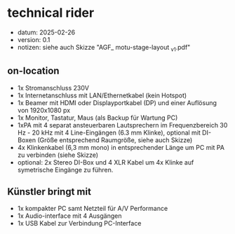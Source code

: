 #+OPTIONS: toc:nil
* technical rider
- datum: 2025-02-26
- version: 0.1
- notizen: siehe auch Skizze "AGF_ motu-stage-layout _v1.pdf"

** on-location
- 1x Stromanschluss 230V
- 1x Internetanschluss mit LAN/Ethernetkabel (kein Hotspot)
- 1x Beamer mit HDMI oder Displayportkabel (DP) und einer Auflösung von 1920x1080 px
- 1x Monitor, Tastatur, Maus (als Backup für Wartung PC)
- 1xPA mit 4 separat ansteuerbaren Lautsprechern im Frequenzbereich 30 Hz - 20 kHz mit 4 Line-Eingängen (6.3 mm Klinke), optional mit DI-Boxen (Größe entsprechend Raumgröße, siehe auch Skizze)
- 4x Klinkenkabel (6,3 mm mono) in entsprechender Länge um PC mit PA zu verbinden (siehe Skizze)
- optional: 2x Stereo DI-Box und 4 XLR Kabel um 4x Klinke auf symetrische Eingänge zu führen.
** Künstler bringt mit
- 1x kompakter PC samt Netzteil für A/V Performance
- 1x Audio-interface mit 4 Ausgängen
- 1x USB Kabel zur Verbindung PC-Interface
